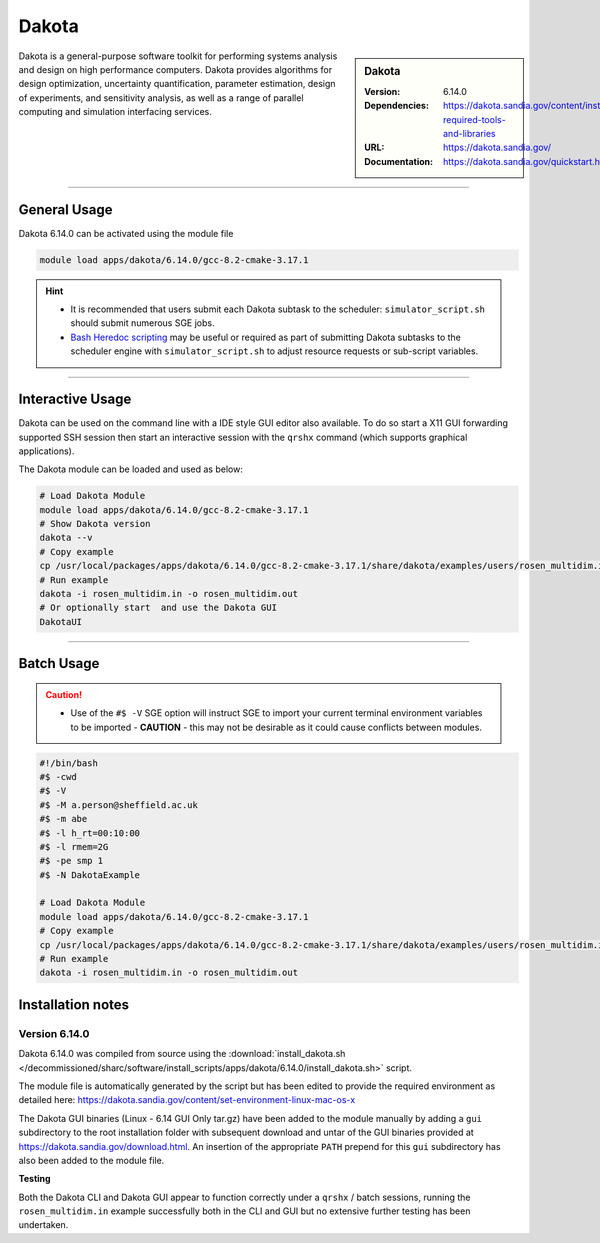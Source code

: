 Dakota
========

.. sidebar:: Dakota

   :Version: 6.14.0
   :Dependencies: https://dakota.sandia.gov/content/install-required-tools-and-libraries
   :URL: https://dakota.sandia.gov/
   :Documentation: https://dakota.sandia.gov/quickstart.html

Dakota is a general-purpose software toolkit for 
performing systems analysis and design on high performance computers. 
Dakota provides algorithms for design optimization, uncertainty quantification, 
parameter estimation, design of experiments, and sensitivity analysis, as well 
as a range of parallel computing and simulation interfacing services.

-------

General Usage
-------------

Dakota 6.14.0 can be activated using the module file

.. code-block:: bash

    module load apps/dakota/6.14.0/gcc-8.2-cmake-3.17.1


.. hint::

    * It is recommended that users submit each Dakota subtask to the scheduler: ``simulator_script.sh`` 
      should submit numerous SGE jobs.
    * `Bash Heredoc scripting <https://linuxize.com/post/bash-heredoc/>`_ may be useful 
      or required as part of submitting Dakota subtasks to the scheduler engine with 
      ``simulator_script.sh`` to adjust resource requests or sub-script variables.

-------

Interactive Usage
-----------------
Dakota can be used on the command line with a IDE style GUI editor also available.
To do so start a X11 GUI forwarding supported SSH session then start an interactive session 
with the ``qrshx`` command (which supports graphical applications).

The Dakota module can be loaded and used as below:

.. code-block:: bash

    # Load Dakota Module 
    module load apps/dakota/6.14.0/gcc-8.2-cmake-3.17.1
    # Show Dakota version
    dakota --v 
    # Copy example
    cp /usr/local/packages/apps/dakota/6.14.0/gcc-8.2-cmake-3.17.1/share/dakota/examples/users/rosen_multidim.in ./
    # Run example
    dakota -i rosen_multidim.in -o rosen_multidim.out 
    # Or optionally start  and use the Dakota GUI
    DakotaUI   

-------

Batch Usage
------------

.. caution::

    * Use of the ``#$ -V`` SGE option will instruct SGE to import your current terminal environment variables to be imported - **CAUTION** - this may not be desirable as it could cause conflicts between modules.


.. code-block:: bash

    #!/bin/bash
    #$ -cwd
    #$ -V 
    #$ -M a.person@sheffield.ac.uk
    #$ -m abe
    #$ -l h_rt=00:10:00
    #$ -l rmem=2G
    #$ -pe smp 1
    #$ -N DakotaExample
    
    # Load Dakota Module 
    module load apps/dakota/6.14.0/gcc-8.2-cmake-3.17.1
    # Copy example
    cp /usr/local/packages/apps/dakota/6.14.0/gcc-8.2-cmake-3.17.1/share/dakota/examples/users/rosen_multidim.in ./
    # Run example
    dakota -i rosen_multidim.in -o rosen_multidim.out 

Installation notes
------------------

Version 6.14.0
^^^^^^^^^^^^^^

Dakota 6.14.0 was compiled from source using the
:download:`install_dakota.sh </decommissioned/sharc/software/install_scripts/apps/dakota/6.14.0/install_dakota.sh>` script.

The module file is automatically generated by the script but has been edited to provide the required 
environment as detailed here: https://dakota.sandia.gov/content/set-environment-linux-mac-os-x

The Dakota GUI binaries (Linux - 6.14 GUI Only tar.gz) have been added to the module manually by adding 
a ``gui`` subdirectory to the root installation folder with subsequent download and untar of the 
GUI binaries provided at https://dakota.sandia.gov/download.html. An insertion of the appropriate 
``PATH`` prepend for this ``gui`` subdirectory has also been added to the module file.

**Testing**

Both the Dakota CLI and Dakota GUI appear to function correctly under a ``qrshx`` / batch sessions, 
running the ``rosen_multidim.in`` example successfully both in the CLI and GUI but no extensive further 
testing has been undertaken.
